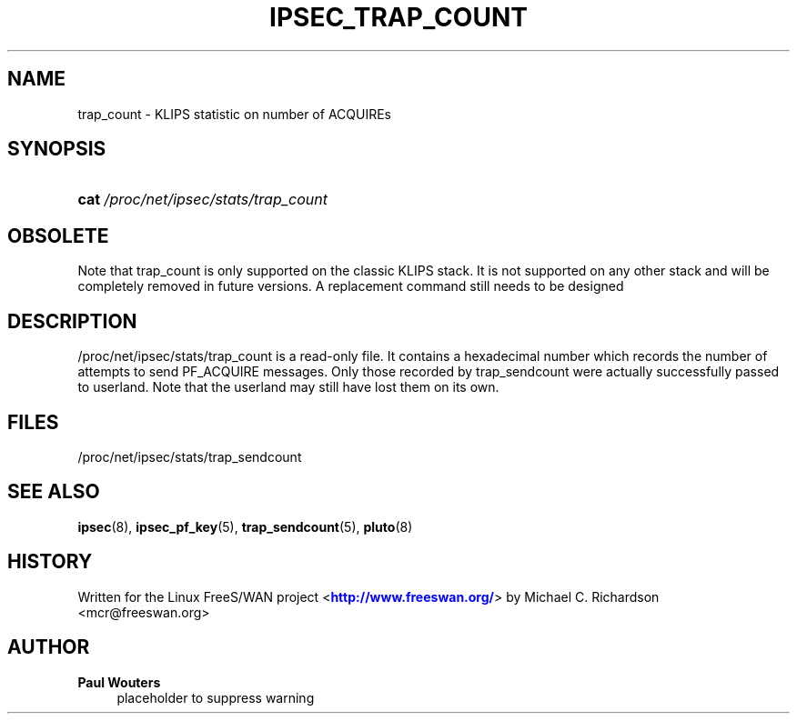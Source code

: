 '\" t
.\"     Title: IPSEC_TRAP_COUNT
.\"    Author: Paul Wouters
.\" Generator: DocBook XSL Stylesheets v1.78.1 <http://docbook.sf.net/>
.\"      Date: 01/10/2014
.\"    Manual: Executable programs
.\"    Source: libreswan
.\"  Language: English
.\"
.TH "IPSEC_TRAP_COUNT" "5" "01/10/2014" "libreswan" "Executable programs"
.\" -----------------------------------------------------------------
.\" * Define some portability stuff
.\" -----------------------------------------------------------------
.\" ~~~~~~~~~~~~~~~~~~~~~~~~~~~~~~~~~~~~~~~~~~~~~~~~~~~~~~~~~~~~~~~~~
.\" http://bugs.debian.org/507673
.\" http://lists.gnu.org/archive/html/groff/2009-02/msg00013.html
.\" ~~~~~~~~~~~~~~~~~~~~~~~~~~~~~~~~~~~~~~~~~~~~~~~~~~~~~~~~~~~~~~~~~
.ie \n(.g .ds Aq \(aq
.el       .ds Aq '
.\" -----------------------------------------------------------------
.\" * set default formatting
.\" -----------------------------------------------------------------
.\" disable hyphenation
.nh
.\" disable justification (adjust text to left margin only)
.ad l
.\" -----------------------------------------------------------------
.\" * MAIN CONTENT STARTS HERE *
.\" -----------------------------------------------------------------
.SH "NAME"
trap_count \- KLIPS statistic on number of ACQUIREs
.SH "SYNOPSIS"
.HP \w'\fBcat\fR\ 'u
\fBcat\fR \fI/proc/net/ipsec/stats/trap_count\fR
.SH "OBSOLETE"
.PP
Note that trap_count is only supported on the classic KLIPS stack\&. It is not supported on any other stack and will be completely removed in future versions\&. A replacement command still needs to be designed
.SH "DESCRIPTION"
.PP
/proc/net/ipsec/stats/trap_count
is a read\-only file\&. It contains a hexadecimal number which records the number of attempts to send PF_ACQUIRE messages\&. Only those recorded by trap_sendcount were actually successfully passed to userland\&. Note that the userland may still have lost them on its own\&.
.SH "FILES"
.PP
/proc/net/ipsec/stats/trap_sendcount
.SH "SEE ALSO"
.PP
\fBipsec\fR(8),
\fBipsec_pf_key\fR(5),
\fBtrap_sendcount\fR(5),
\fBpluto\fR(8)
.SH "HISTORY"
.PP
Written for the Linux FreeS/WAN project <\m[blue]\fBhttp://www\&.freeswan\&.org/\fR\m[]> by Michael C\&. Richardson <mcr@freeswan\&.org>
.SH "AUTHOR"
.PP
\fBPaul Wouters\fR
.RS 4
placeholder to suppress warning
.RE
